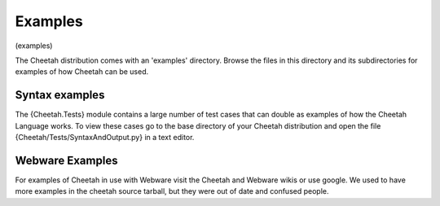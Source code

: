 Examples
========

(examples)

The Cheetah distribution comes with an 'examples' directory. Browse
the files in this directory and its subdirectories for examples of
how Cheetah can be used.

Syntax examples
---------------

The {Cheetah.Tests} module contains a large number of test cases
that can double as examples of how the Cheetah Language works. To
view these cases go to the base directory of your Cheetah
distribution and open the file {Cheetah/Tests/SyntaxAndOutput.py}
in a text editor.

Webware Examples
----------------

For examples of Cheetah in use with Webware visit the Cheetah and
Webware wikis or use google. We used to have more examples in the
cheetah source tarball, but they were out of date and confused
people.


